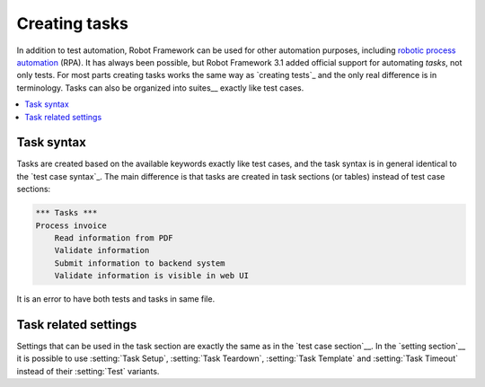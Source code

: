 .. _rpa:

Creating tasks
==============

In addition to test automation, Robot Framework can be used for other
automation purposes, including `robotic process automation`__ (RPA).
It has always been possible, but Robot Framework 3.1 added official
support for automating *tasks*, not only tests. For most parts creating
tasks works the same way as `creating tests`_ and the only real difference
is in terminology. Tasks can also be organized into suites__ exactly like
test cases.

__ https://en.wikipedia.org/wiki/Robotic_process_automation
__ `Creating test suites`_

.. contents::
   :depth: 2
   :local:

Task syntax
-----------

Tasks are created based on the available keywords exactly like test cases,
and the task syntax is in general identical to the `test case syntax`_.
The main difference is that tasks are created in task sections (or tables)
instead of test case sections:

.. sourcecode:: robotframework

   *** Tasks ***
   Process invoice
       Read information from PDF
       Validate information
       Submit information to backend system
       Validate information is visible in web UI

It is an error to have both tests and tasks in same file.

Task related settings
---------------------

Settings that can be used in the task section are exactly the same as in
the `test case section`__. In the `setting section`__ it is possible to use
:setting:`Task Setup`, :setting:`Task Teardown`, :setting:`Task Template`
and :setting:`Task Timeout` instead of their :setting:`Test` variants.

__ `Settings in the Test Case table`_
__ `Test case related settings in the Setting table`_
